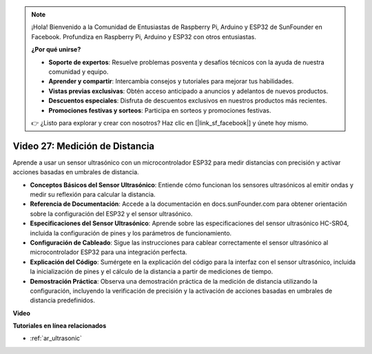 .. note::

    ¡Hola! Bienvenido a la Comunidad de Entusiastas de Raspberry Pi, Arduino y ESP32 de SunFounder en Facebook. Profundiza en Raspberry Pi, Arduino y ESP32 con otros entusiastas.

    **¿Por qué unirse?**

    - **Soporte de expertos**: Resuelve problemas posventa y desafíos técnicos con la ayuda de nuestra comunidad y equipo.
    - **Aprender y compartir**: Intercambia consejos y tutoriales para mejorar tus habilidades.
    - **Vistas previas exclusivas**: Obtén acceso anticipado a anuncios y adelantos de nuevos productos.
    - **Descuentos especiales**: Disfruta de descuentos exclusivos en nuestros productos más recientes.
    - **Promociones festivas y sorteos**: Participa en sorteos y promociones festivas.

    👉 ¿Listo para explorar y crear con nosotros? Haz clic en [|link_sf_facebook|] y únete hoy mismo.

Video 27: Medición de Distancia
====================================================

Aprende a usar un sensor ultrasónico con un microcontrolador ESP32 para medir distancias con precisión y activar acciones basadas en umbrales de distancia.

* **Conceptos Básicos del Sensor Ultrasónico**: Entiende cómo funcionan los sensores ultrasónicos al emitir ondas y medir su reflexión para calcular la distancia.
* **Referencia de Documentación**: Accede a la documentación en docs.sunFounder.com para obtener orientación sobre la configuración del ESP32 y el sensor ultrasónico.
* **Especificaciones del Sensor Ultrasónico**: Aprende sobre las especificaciones del sensor ultrasónico HC-SR04, incluida la configuración de pines y los parámetros de funcionamiento.
* **Configuración de Cableado**: Sigue las instrucciones para cablear correctamente el sensor ultrasónico al microcontrolador ESP32 para una integración perfecta.
* **Explicación del Código**: Sumérgete en la explicación del código para la interfaz con el sensor ultrasónico, incluida la inicialización de pines y el cálculo de la distancia a partir de mediciones de tiempo.
* **Demostración Práctica**: Observa una demostración práctica de la medición de distancia utilizando la configuración, incluyendo la verificación de precisión y la activación de acciones basadas en umbrales de distancia predefinidos.

**Video**

.. raw:: html

    <iframe width="700" height="500" src="https://www.youtube.com/embed/g3_Tj1_x2_U?si=mbVSC7rL7A1SvG-f" title="YouTube video player" frameborder="0" allow="accelerometer; autoplay; clipboard-write; encrypted-media; gyroscope; picture-in-picture; web-share" allowfullscreen></iframe>

**Tutoriales en línea relacionados**

* :ref:`ar_ultrasonic`

